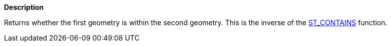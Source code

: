 // This is generated by ESQL's AbstractFunctionTestCase. Do no edit it. See ../README.md for how to regenerate it.

*Description*

Returns whether the first geometry is within the second geometry. This is the inverse of the <<esql-st_contains,ST_CONTAINS>> function.
